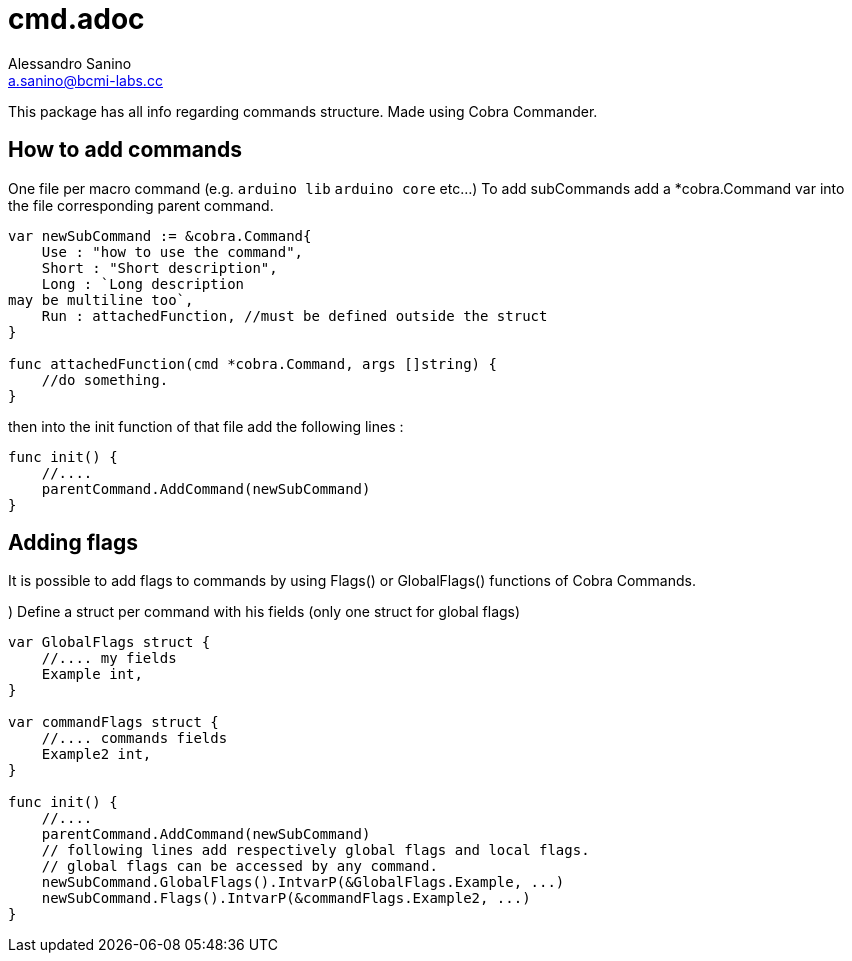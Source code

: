 = cmd.adoc
Alessandro Sanino <a.sanino@bcmi-labs.cc>

This package has all info regarding commands structure.
Made using Cobra Commander.

== How to add commands
One file per macro command (e.g. `arduino lib` `arduino core` etc...)
To add subCommands add a *cobra.Command var into the file corresponding parent command.
[source, go]
----
var newSubCommand := &cobra.Command{
    Use : "how to use the command",
    Short : "Short description",
    Long : `Long description
may be multiline too`,
    Run : attachedFunction, //must be defined outside the struct 
}

func attachedFunction(cmd *cobra.Command, args []string) {
    //do something.
}
----

then into the init function of that file add the following lines :

[source, go]
----
func init() {
    //....
    parentCommand.AddCommand(newSubCommand)
}
----

== Adding flags
It is possible to add flags to commands by using Flags() or GlobalFlags() functions of Cobra Commands.

.) Define a struct per command with his fields (only one struct for global flags)
[source, go]
----

var GlobalFlags struct {
    //.... my fields
    Example int,
}

var commandFlags struct {
    //.... commands fields
    Example2 int,
}

func init() {
    //....
    parentCommand.AddCommand(newSubCommand)
    // following lines add respectively global flags and local flags.
    // global flags can be accessed by any command.
    newSubCommand.GlobalFlags().IntvarP(&GlobalFlags.Example, ...)
    newSubCommand.Flags().IntvarP(&commandFlags.Example2, ...)
}
----